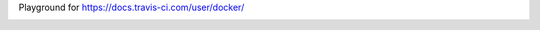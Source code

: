 Playground for https://docs.travis-ci.com/user/docker/

.. image:: https://travis-ci.org/dmi-try/travis-playground.svg?branch=master
    :target: https://travis-ci.org/dmi-try/travis-playground
